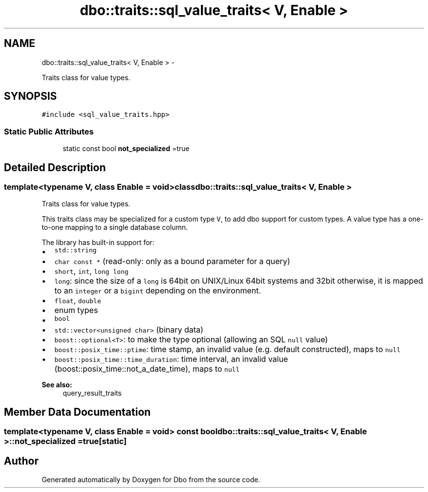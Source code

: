 .TH "dbo::traits::sql_value_traits< V, Enable >" 3 "Sat Feb 27 2016" "Dbo" \" -*- nroff -*-
.ad l
.nh
.SH NAME
dbo::traits::sql_value_traits< V, Enable > \- 
.PP
Traits class for value types\&.  

.SH SYNOPSIS
.br
.PP
.PP
\fC#include <sql_value_traits\&.hpp>\fP
.SS "Static Public Attributes"

.in +1c
.ti -1c
.RI "static const bool \fBnot_specialized\fP =true"
.br
.in -1c
.SH "Detailed Description"
.PP 

.SS "template<typename V, class Enable = void>class dbo::traits::sql_value_traits< V, Enable >"
Traits class for value types\&. 

This traits class may be specialized for a custom type \fCV\fP, to add dbo support for custom types\&. A value type has a one-to-one mapping to a single database column\&.
.PP
The library has built-in support for:
.IP "\(bu" 2
\fCstd::string\fP
.IP "\(bu" 2
\fCchar const *\fP (read-only: only as a bound parameter for a query)
.IP "\(bu" 2
\fCshort\fP, \fCint\fP, \fClong long\fP
.IP "\(bu" 2
\fClong\fP: since the size of a \fClong\fP is 64bit on UNIX/Linux 64bit systems and 32bit otherwise, it is mapped to an \fCinteger\fP or a \fCbigint\fP depending on the environment\&.
.IP "\(bu" 2
\fCfloat\fP, \fCdouble\fP
.IP "\(bu" 2
enum types
.IP "\(bu" 2
\fCbool\fP
.IP "\(bu" 2
\fCstd::vector<unsigned char>\fP (binary data)
.IP "\(bu" 2
\fCboost::optional<T>\fP: to make the type optional (allowing an SQL \fCnull\fP value)
.IP "\(bu" 2
\fCboost::posix_time::ptime\fP: time stamp, an invalid value (e\&.g\&. default constructed), maps to \fCnull\fP
.IP "\(bu" 2
\fCboost::posix_time::time_duration\fP: time interval, an invalid value (boost::posix_time::not_a_date_time), maps to \fCnull\fP
.PP
.PP
\fBSee also:\fP
.RS 4
query_result_traits 
.RE
.PP

.SH "Member Data Documentation"
.PP 
.SS "template<typename V, class Enable  = void> const bool \fBdbo::traits::sql_value_traits\fP< V, Enable >::not_specialized =true\fC [static]\fP"


.SH "Author"
.PP 
Generated automatically by Doxygen for Dbo from the source code\&.
